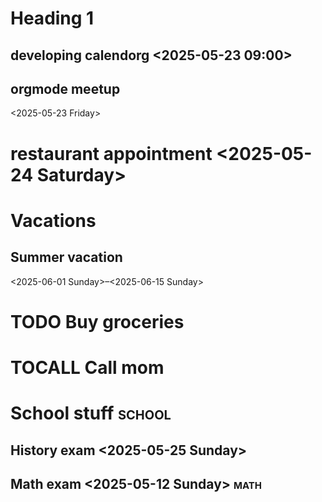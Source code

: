 * Heading 1
** developing calendorg <2025-05-23 09:00>
** orgmode meetup
<2025-05-23 Friday>
* restaurant appointment <2025-05-24 Saturday>
* Vacations
** Summer vacation 
<2025-06-01 Sunday>--<2025-06-15 Sunday>

* TODO Buy groceries
  SCHEDULED: <2025-05-20 Tuesday>
* TOCALL Call mom
  SCHEDULED: <2025-05-21 Wednesday>

* School stuff :school:
** History exam <2025-05-25 Sunday>
** Math exam <2025-05-12 Sunday> :math:
